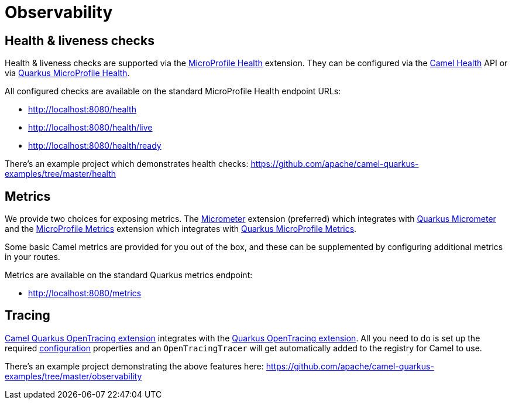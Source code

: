 = Observability

== Health & liveness checks

Health & liveness checks are supported via the
xref:reference/extensions/microprofile-health.adoc[MicroProfile Health] extension. They can be configured via the
xref:latest@manual::health-check.adoc[Camel Health] API or via
https://quarkus.io/guides/microprofile-health[Quarkus MicroProfile Health].

All configured checks are available on the standard MicroProfile Health endpoint URLs:

* http://localhost:8080/health
* http://localhost:8080/health/live
* http://localhost:8080/health/ready

There's an example project which demonstrates health checks: https://github.com/apache/camel-quarkus-examples/tree/master/health

== Metrics

We provide two choices for exposing metrics. The xref:reference/extensions/micrometer.adoc[Micrometer] extension (preferred) which integrates with https://quarkus.io/guides/micrometer[Quarkus Micrometer] and the xref:reference/extensions/microprofile-metrics.adoc[MicroProfile Metrics] extension which integrates with
https://quarkus.io/guides/microprofile-metrics[Quarkus MicroProfile Metrics]. 

Some basic Camel metrics are provided for you out of the box, and these can be supplemented by configuring additional metrics in your routes.

Metrics are available on the standard Quarkus metrics endpoint:

* http://localhost:8080/metrics

== Tracing

xref:reference/extensions/opentracing.adoc[Camel Quarkus OpenTracing extension] integrates with the
https://quarkus.io/guides/opentracing[Quarkus OpenTracing extension]. All you need to do is set up the required
https://quarkus.io/guides/opentracing#create-the-configuration[configuration] properties and an `OpenTracingTracer`
will get automatically added to the registry for Camel to use.

There's an example project demonstrating the above features here:
https://github.com/apache/camel-quarkus-examples/tree/master/observability
